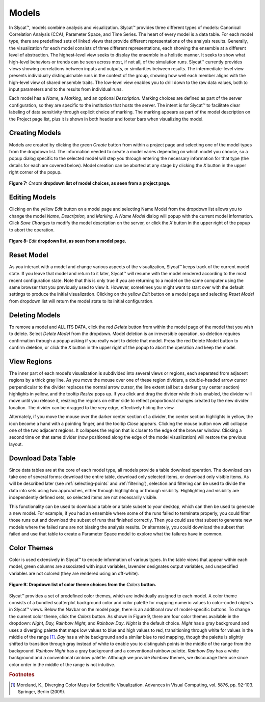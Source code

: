 
Models
------

In Slycat™, models combine analysis and visualization.  Slycat™ provides three different types of models: Canonical Correlation 
Analysis (CCA), Parameter Space, and Time Series.  The heart of every model is a data table.  For each model type, there are 
predefined sets of linked views that provide different representations of the analysis results.  Generally, the visualization 
for each model consists of three different representations, each showing the ensemble at a different level of abstraction.  The 
highest-level view seeks to display the ensemble in a holistic manner.   It seeks to show what high-level behaviors or trends 
can be seen across most, if not all, of the simulation runs.   Slycat™ currently provides views showing correlations between 
inputs and outputs, or similarities between results.  The intermediate-level view presents individually distinguishable runs in 
the context of the group, showing how well each member aligns with the high-level view of shared ensemble traits.  The low-level 
view enables you to drill down to the raw data values, both to input parameters and to the results from individual runs.

Each model has a *Name*, a *Marking*, and an optional *Description*.  Marking choices are defined as part of the server 
configuration, so they are specific to the institution that hosts the server.  The intent is for Slycat™ to facilitate clear 
labeling of data sensitivity through explicit choice of marking.  The marking appears as part of the model description on the 
Project page list, plus it is shown in both header and footer bars when visualizing the model.

Creating Models
===============

Models are created by clicking the green *Create* button from within a project page and selecting one of the model types from 
the dropdown list.  The information needed to create a model varies depending on which model you choose, so a popup dialog 
specific to the selected model will step you through entering the necessary information for that type (the details for each are 
covered below).  Model creation can be aborted at any stage by clicking the *X* button in the upper right corner of the popup.


.. figure:: Figure7.png
   :align: center
   
   **Figure 7:** *Create* **dropdown list of model choices, as seen from a project page.**

Editing Models
==============

Clicking on the yellow *Edit* button on a model page and selecting Name Model from the dropdown list allows you to change the 
model *Name, Description,* and *Marking*.  A *Name Model* dialog will popup with the current model information.  Click 
*Save Changes* to modify the model description on the server, or click the *X* button in the upper right of the popup to abort 
the operation.

.. figure:: Figure8.png
   :align: center
   
   **Figure 8:** *Edit* **dropdown list, as seen from a model page.**

Reset Model
===========

As you interact with a model and change various aspects of the visualization, Slycat™ keeps track of the current model state.  
If you leave that model and return to it later, Slycat™ will resume with the model rendered according to the most recent 
configuration state.  Note that this is only true if you are returning to a model on the same computer using the same browser 
that you previously used to view it.  However, sometimes you might want to start over with the default settings to produce the 
initial visualization.  Clicking on the yellow *Edit* button on a model page and selecting *Reset Model* from dropdown list will 
return the model state to its initial configuration.

Deleting Models
===============

To remove a model and ALL ITS DATA, click the red *Delete* button from within the model page of the model that you wish to 
delete.  Select *Delete Model* from the dropdown.  Model deletion is an irreversible operation, so deletion requires 
confirmation through a popup asking if you really want to delete that model.  Press the red Delete Model button to confirm 
deletion, or click the *X* button in the upper right of the popup to abort the operation and keep the model.

View Regions
============

The inner part of each model’s visualization is subdivided into several views or regions, each separated from adjacent regions 
by a thick gray line.  As you move the mouse over one of these region dividers, a double-headed arrow cursor perpendicular to 
the divider replaces the normal arrow cursor, the line extent (all but a darker gray center section) highlights in yellow, and 
the tooltip *Resize* pops up.  If you click and drag the divider while this is enabled, the divider will move until you release 
it, resizing the regions on either side to reflect proportional changes created by the new divider location.  The divider can be 
dragged to the very edge, effectively hiding the view.  

Alternately, if you move the mouse over the darker center section of a divider, the center section highlights in yellow, the 
icon become a hand with a pointing finger, and the tooltip *Close* appears.  Clicking the mouse button now will collapse one of 
the two adjacent regions.  It collapses the region that is closer to the edge of the browser window.  Clicking a second time on 
that same divider (now positioned along the edge of the model visualization) will restore the previous layout.

Download Data Table |Download|
==============================

.. |Download| image:: DownloadIcon.png

Since data tables are at the core of each model type, all models provide a table download operation.  The download can take one 
of several forms: download the entire table, download only selected items, or download only visible items.  As will be described 
later (see :ref:`selecting-points` and :ref:`filtering`), selection and filtering can be used to divide the data into sets using 
two approaches, either through highlighting or through visibility.  Highlighting and visibility are independently defined sets, 
so selected items are not necessarily visible.

This functionality can be used to download a table or a table subset to your desktop, which can then be used to generate a new 
model.  For example, if you had an ensemble where some of the runs failed to terminate properly, you could filter those runs out 
and download the subset of runs that finished correctly.  Then you could use that subset to generate new models where the failed 
runs are not biasing the analysis results.  Or alternately, you could download the subset that failed and use that table to 
create a Parameter Space model to explore what the failures have in common.

.. _color-themes:

Color Themes
============

Color is used extensively in Slycat™ to encode information of various types.  In the table views that appear within each model, 
green columns are associated with input variables, lavender designates output variables, and unspecified variables are not 
colored (they are rendered using an off-white).

.. figure:: Figure9.png
   :align: center
   
   **Figure 9: Dropdown list of color theme choices from the** *Colors* **button.**

Slycat™ provides a set of predefined color themes, which are individually assigned to each model.  A color theme consists of a 
bundled scatterplot background color and color palette for mapping numeric values to color-coded objects in Slycat™ views.  
Below the Navbar on the model page, there is an additional row of model-specific buttons.  To change the current color theme, 
click the *Colors* button.  As shown in Figure 9, there are four color themes available in the dropdown:  *Night, Day, Rainbow 
Night,* and *Rainbow Day*.  *Night* is the default choice.  *Night* has a gray background and uses a diverging palette that maps 
low values to blue and high values to red, transitioning through white for values in the middle of the range [#]_.  *Day* has a 
white background and a similar blue to red mapping, though the palette is slightly shifted to transition through gray instead of 
white to enable you to distinguish points in the middle of the range from the background.  *Rainbow Night* has a gray background 
and a conventional rainbow palette.  *Rainbow Day* has a white background and a conventional rainbow palette.  Although we 
provide *Rainbow* themes, we discourage their use since color order in the middle of the range is not intuitive.  

.. rubric:: Footnotes

.. [#] Moreland, K., Diverging Color Maps for Scientific Visualization.  Advances in Visual Computing, vol. 5876, pp. 92-103.  Springer, Berlin (2009).
